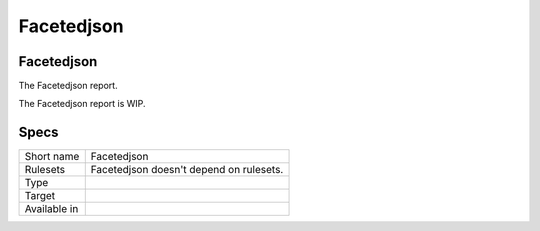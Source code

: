 .. _report-facetedjson:

Facetedjson
+++++++++++

Facetedjson
___________

.. meta::
	:description:
		Facetedjson: The Facetedjson report..
	:twitter:card: summary_large_image
	:twitter:site: @exakat
	:twitter:title: Facetedjson
	:twitter:description: Facetedjson: The Facetedjson report.
	:twitter:creator: @exakat
	:twitter:image:src: https://www.exakat.io/wp-content/uploads/2020/06/logo-exakat.png
	:og:image: https://www.exakat.io/wp-content/uploads/2020/06/logo-exakat.png
	:og:title: Facetedjson
	:og:type: article
	:og:description: The Facetedjson report.
	:og:url: https://exakat.readthedocs.io/en/latest/Reference/Reports/.html
	:og:locale: en

The Facetedjson report.

The Facetedjson report is WIP.

Specs
_____

+--------------+-----------------------------------------+
| Short name   | Facetedjson                             |
+--------------+-----------------------------------------+
| Rulesets     | Facetedjson doesn't depend on rulesets. |
|              |                                         |
|              |                                         |
+--------------+-----------------------------------------+
| Type         |                                         |
+--------------+-----------------------------------------+
| Target       |                                         |
+--------------+-----------------------------------------+
| Available in |                                         |
+--------------+-----------------------------------------+


